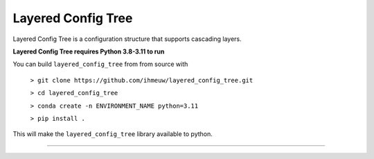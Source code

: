 ===================
Layered Config Tree
===================

Layered Config Tree is a configuration structure that supports cascading layers.

**Layered Config Tree requires Python 3.8-3.11 to run**

You can build ``layered_config_tree`` from from source with

  ``> git clone https://github.com/ihmeuw/layered_config_tree.git``

  ``> cd layered_config_tree``

  ``> conda create -n ENVIRONMENT_NAME python=3.11``

  ``> pip install .``

This will make the ``layered_config_tree`` library available to python.

-------------------------------------------------------------------

